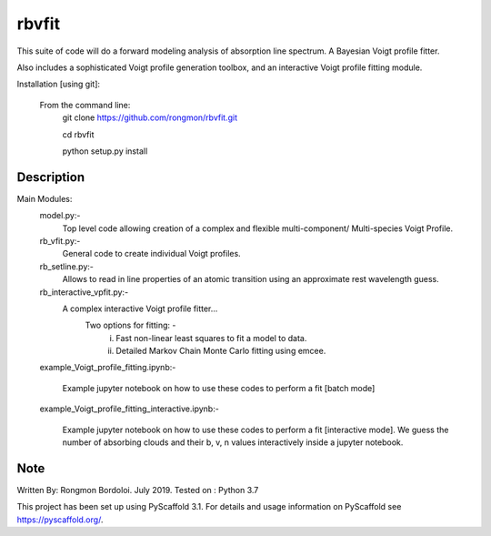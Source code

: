 ======
rbvfit
======


This suite of code will do a forward modeling analysis of absorption line spectrum. A Bayesian Voigt profile fitter.

Also includes a sophisticated Voigt profile generation toolbox, and an interactive Voigt profile fitting module.

Installation [using git]:

    From the command line: 
        git clone https://github.com/rongmon/rbvfit.git
        
        cd rbvfit
        
        python setup.py install

Description
===========

Main Modules:
    model.py:-
    		 Top level code allowing creation of a complex and flexible multi-component/ Multi-species Voigt Profile.
    rb_vfit.py:- 
    		 General code to create individual Voigt profiles.
    rb_setline.py:-
    		 Allows to read in line properties of an atomic transition using an approximate rest wavelength guess.

    rb_interactive_vpfit.py:- 
    		 A complex interactive Voigt profile fitter...
    		 	Two options for fitting: -  
    		 				(i)  Fast non-linear least squares to fit a model to data.
    		 				(ii) Detailed Markov Chain Monte Carlo fitting using emcee. 

    example_Voigt_profile_fitting.ipynb:- 

             Example jupyter notebook on how to use these codes to perform a fit [batch mode]

    example_Voigt_profile_fitting_interactive.ipynb:- 

             Example jupyter notebook on how to use these codes to perform a fit [interactive mode]. We guess the number of absorbing clouds and their b, v, n values interactively inside a jupyter notebook.




Note
====
Written By: Rongmon Bordoloi.  July 2019.
Tested on : Python 3.7

This project has been set up using PyScaffold 3.1. For details and usage
information on PyScaffold see https://pyscaffold.org/.
